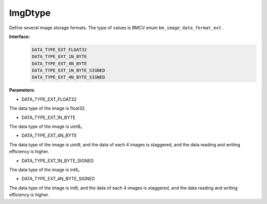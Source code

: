 ImgDtype
______________

Define several image storage formats.
The type of values is BMCV enum ``bm_image_data_format_ext`` .

**Interface:**
    .. code-block:: c

        DATA_TYPE_EXT_FLOAT32
        DATA_TYPE_EXT_1N_BYTE
        DATA_TYPE_EXT_4N_BYTE
        DATA_TYPE_EXT_1N_BYTE_SIGNED
        DATA_TYPE_EXT_4N_BYTE_SIGNED

**Parameters:**

* DATA_TYPE_EXT_FLOAT32

The data type of the image is float32.

* DATA_TYPE_EXT_1N_BYTE

The data type of the image is uint8。

* DATA_TYPE_EXT_4N_BYTE

The data type of the image is uint8, and the data of each 4 images is staggered, and the data reading and writing efficiency is higher.

* DATA_TYPE_EXT_1N_BYTE_SIGNED

The data type of the image is int8。

* DATA_TYPE_EXT_4N_BYTE_SIGNED

The data type of the image is int8, and the data of each 4 images is staggered, and the data reading and writing efficiency is higher.